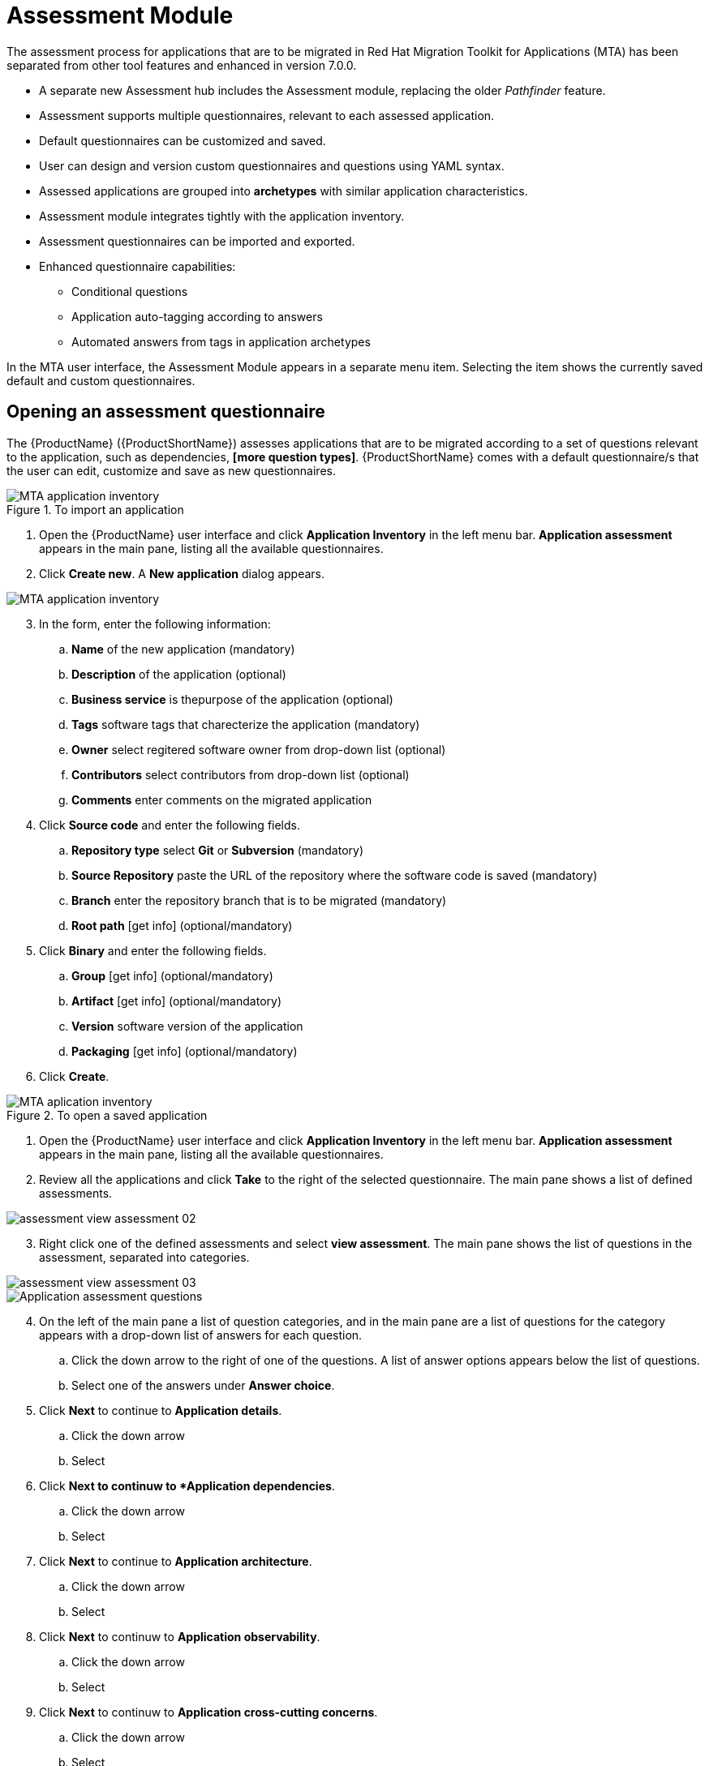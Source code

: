 // Module included in the following assemblies:
//
// * docs/web-console-guide/master.adoc
// * topics/mta-assessment-module.adoc

:_content-type: REFERENCE
[id="mta-assessment-module_{context}"]
= Assessment Module

The assessment process for applications that are to be migrated in Red Hat Migration Toolkit for Applications (MTA) has been separated from other tool features and enhanced in version 7.0.0.

* A separate new Assessment hub includes the Assessment module, replacing the older _Pathfinder_ feature.
* Assessment supports multiple questionnaires, relevant to each assessed application.
* Default questionnaires can be customized and saved.
* User can design and version custom questionnaires and questions using YAML syntax.
* Assessed applications are grouped into *archetypes* with similar application characteristics.
* Assessment module integrates tightly with the application inventory.
* Assessment questionnaires can be imported and exported.
* Enhanced questionnaire capabilities:
** Conditional questions
** Application auto-tagging according to answers
** Automated answers from tags in application archetypes

In the MTA user interface, the Assessment Module appears in a separate menu item. Selecting the item shows the currently saved default and custom questionnaires.

:_content-type: PROCEDURE
[id="mta-assessment-start-questionnaire_{context}"]
== Opening an assessment questionnaire

The {ProductName} ({ProductShortName}) assesses applications that are to be migrated according to a set of questions relevant to the application, such as dependencies, *[more question types]*. {ProductShortName} comes with a default questionnaire/s that the user can edit, customize and save as new questionnaires.

.To import an application

// Get updated image for MTA
image::images/mta-assessment-apps-01.png[MTA application inventory]

. Open the {ProductName} user interface and click *Application Inventory* in the left menu bar. *Application assessment* appears in the main pane, listing all the available questionnaires.
. Click *Create new*. A *New application* dialog appears.

// Get updated image for MTA
image::images/mta-assessment-new-app-01.png[MTA application inventory]

[start=3]
. In the form, enter the following information:
.. *Name* of the new application (mandatory)
.. *Description* of the application (optional)
.. *Business service* is thepurpose of the application (optional)
.. *Tags* software tags that charecterize the application (mandatory)
.. *Owner* select regitered software owner from drop-down list (optional)
.. *Contributors* select contributors from drop-down list (optional)
.. *Comments* enter comments on the migrated application
. Click *Source code* and enter the following fields.
.. *Repository type* select *Git* or *Subversion* (mandatory)
.. *Source Repository* paste the URL of the repository where the software code is saved (mandatory)
.. *Branch* enter the repository branch that is to be migrated (mandatory)
.. *Root path* [get info] (optional/mandatory)
. Click *Binary* and enter the following fields.
.. *Group* [get info] (optional/mandatory)
.. *Artifact* [get info] (optional/mandatory)
.. *Version* software version of the application
.. *Packaging* [get info] (optional/mandatory)
. Click *Create*.

.To open a saved application

// Get updated image for MTA
image::images/mta-assessment-apps-01.png[MTA aplication inventory]

. Open the {ProductName} user interface and click *Application Inventory* in the left menu bar. *Application assessment* appears in the main pane, listing all the available questionnaires.
. Review all the applications and click *Take* to the right of the selected questionnaire. The main pane shows a list of defined assessments.

// Get updated image for MTA
image::images/assessment-view-assessment-02.png[]

[start=3]
. Right click one of the defined assessments and select *view assessment*. The main pane shows the list of questions in the assessment, separated into categories.

// Get updated image for MTA
image::images/assessment-view-assessment-03.png[]

// Get updated image for MTA
image::images/mta-assessment-app-questions-01.png[Application assessment questions]

[start=4]
. On the left of the main pane a list of question categories, and in the main pane are a list of questions for the category appears with a drop-down list of answers for each question.
.. Click the down arrow to the right of one of the questions. A list of answer options appears below the list of questions.
.. Select one of the answers under *Answer choice*.
. Click *Next* to continue to *Application details*.
.. Click the down arrow
.. Select
. Click *Next to continuw to *Application dependencies*.
.. Click the down arrow
.. Select
. Click *Next* to continue to *Application architecture*.
.. Click the down arrow
.. Select
. Click *Next* to continuw to *Application observability*.
.. Click the down arrow
.. Select
. Click *Next* to continuw to *Application cross-cutting concerns*.
.. Click the down arrow
.. Select
. Click *Save as draft*.
. Click *Save*.


:_content-type: PROCEDURE
[id="mta-assessment-start-questionnaire_{context}"]
=== Opening an existing assessment questionnaire

// test
